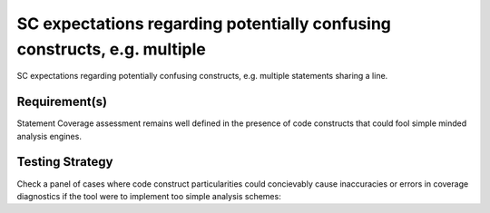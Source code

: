 SC expectations regarding potentially confusing constructs, e.g. multiple
=========================================================================

SC expectations regarding potentially confusing constructs, e.g. multiple
statements sharing a line.


Requirement(s)
--------------



Statement Coverage assessment remains well defined in the presence of code
constructs that could fool simple minded analysis engines.


Testing Strategy
----------------



Check a panel of cases where code construct particularities could concievably
cause inaccuracies or errors in coverage diagnostics if the tool were to
implement too simple analysis schemes:


.. qmlink:: TCIndexImporter

   *



